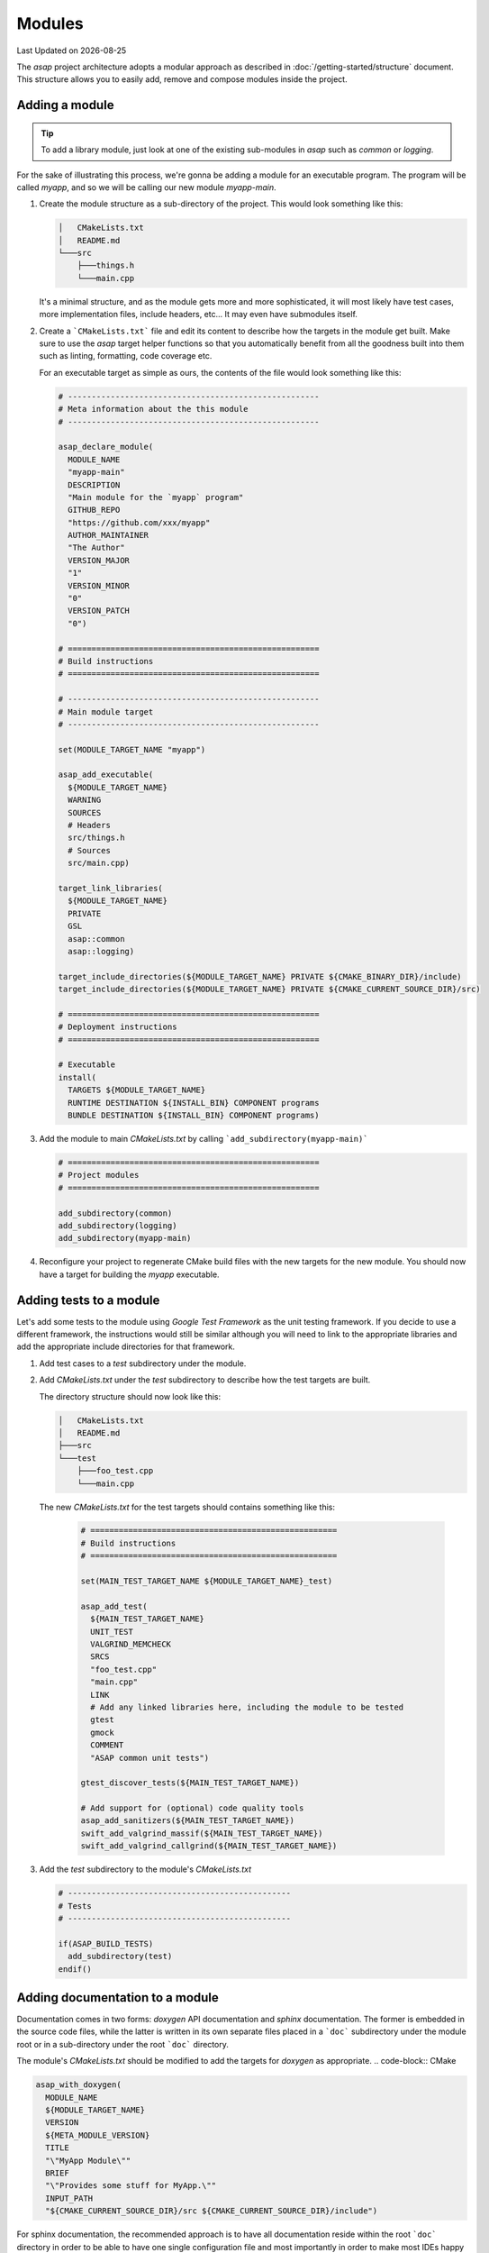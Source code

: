 .. Structure conventions
     # with overline, for parts
     * with overline, for chapters
     = for sections
     - for subsections
     ^ for sub-subsections
     " for paragraphs

*******
Modules
*******

.. |date| date::

Last Updated on |date|

The `asap` project architecture adopts a modular approach as described in
:doc:`/getting-started/structure` document. This structure allows you to
easily add, remove and compose modules inside the project.

Adding a module
===============

.. tip::
  :class: margin

  To add a library module, just look at one of the existing sub-modules in
  `asap` such as `common` or `logging`.

For the sake of illustrating this process, we're gonna be adding a module for an
executable program. The program will be called `myapp`, and so we will be
calling our new module `myapp-main`.

1. Create the module structure as a sub-directory of the project. This would
   look something like this:

   .. code-block:: text

    │   CMakeLists.txt
    │   README.md
    └───src
        ├───things.h
        └───main.cpp

   It's a minimal structure, and as the module gets more and more sophisticated,
   it will most likely have test cases, more implementation files, include
   headers, etc... It may even have submodules itself.

2. Create a ```CMakeLists.txt``` file and edit its content to describe how the
   targets in the module get built. Make sure to use the `asap` target helper
   functions so that you automatically benefit from all the goodness built into
   them such as linting, formatting, code coverage etc.

   For an executable target as simple as ours, the contents of the file would
   look something like this:

   .. code-block:: CMake

    # -----------------------------------------------------
    # Meta information about the this module
    # -----------------------------------------------------

    asap_declare_module(
      MODULE_NAME
      "myapp-main"
      DESCRIPTION
      "Main module for the `myapp` program"
      GITHUB_REPO
      "https://github.com/xxx/myapp"
      AUTHOR_MAINTAINER
      "The Author"
      VERSION_MAJOR
      "1"
      VERSION_MINOR
      "0"
      VERSION_PATCH
      "0")

    # =====================================================
    # Build instructions
    # =====================================================

    # -----------------------------------------------------
    # Main module target
    # -----------------------------------------------------

    set(MODULE_TARGET_NAME "myapp")

    asap_add_executable(
      ${MODULE_TARGET_NAME}
      WARNING
      SOURCES
      # Headers
      src/things.h
      # Sources
      src/main.cpp)

    target_link_libraries(
      ${MODULE_TARGET_NAME}
      PRIVATE
      GSL
      asap::common
      asap::logging)

    target_include_directories(${MODULE_TARGET_NAME} PRIVATE ${CMAKE_BINARY_DIR}/include)
    target_include_directories(${MODULE_TARGET_NAME} PRIVATE ${CMAKE_CURRENT_SOURCE_DIR}/src)

    # =====================================================
    # Deployment instructions
    # =====================================================

    # Executable
    install(
      TARGETS ${MODULE_TARGET_NAME}
      RUNTIME DESTINATION ${INSTALL_BIN} COMPONENT programs
      BUNDLE DESTINATION ${INSTALL_BIN} COMPONENT programs)

3. Add the module to main `CMakeLists.txt` by calling
   ```add_subdirectory(myapp-main)```

   .. code-block:: cmake

    # =====================================================
    # Project modules
    # =====================================================

    add_subdirectory(common)
    add_subdirectory(logging)
    add_subdirectory(myapp-main)

4. Reconfigure your project to regenerate CMake build files with the new targets
   for the new module. You should now have a target for building the `myapp`
   executable.

Adding tests to a module
========================

Let's add some tests to the module using `Google Test Framework` as the unit
testing framework. If you decide to use a different framework, the instructions
would still be similar although you will need to link to the appropriate
libraries and add the appropriate include directories for that framework.

1. Add test cases to a `test` subdirectory under the module.

2. Add `CMakeLists.txt` under the `test` subdirectory to describe how the test
   targets are built.

   The directory structure should now look like this:

   .. code-block:: text

    │   CMakeLists.txt
    │   README.md
    ├───src
    └───test
        ├───foo_test.cpp
        └───main.cpp

   The new `CMakeLists.txt` for the test targets should contains something like
   this:

      .. code-block:: CMake

        # ====================================================
        # Build instructions
        # ====================================================

        set(MAIN_TEST_TARGET_NAME ${MODULE_TARGET_NAME}_test)

        asap_add_test(
          ${MAIN_TEST_TARGET_NAME}
          UNIT_TEST
          VALGRIND_MEMCHECK
          SRCS
          "foo_test.cpp"
          "main.cpp"
          LINK
          # Add any linked libraries here, including the module to be tested
          gtest
          gmock
          COMMENT
          "ASAP common unit tests")

        gtest_discover_tests(${MAIN_TEST_TARGET_NAME})

        # Add support for (optional) code quality tools
        asap_add_sanitizers(${MAIN_TEST_TARGET_NAME})
        swift_add_valgrind_massif(${MAIN_TEST_TARGET_NAME})
        swift_add_valgrind_callgrind(${MAIN_TEST_TARGET_NAME})

3. Add the `test` subdirectory to the module's `CMakeLists.txt`

   .. code-block:: cmake

    # -----------------------------------------------
    # Tests
    # -----------------------------------------------

    if(ASAP_BUILD_TESTS)
      add_subdirectory(test)
    endif()

Adding documentation to a module
================================

Documentation comes in two forms: `doxygen` API documentation and `sphinx`
documentation. The former is embedded in the source code files, while the latter
is written in its own separate files placed in a ```doc``` subdirectory under
the module root or in a sub-directory under the root ```doc``` directory.

The module's `CMakeLists.txt` should be modified to add the targets for
`doxygen` as appropriate. .. code-block:: CMake

.. code-block:: CMake

  asap_with_doxygen(
    MODULE_NAME
    ${MODULE_TARGET_NAME}
    VERSION
    ${META_MODULE_VERSION}
    TITLE
    "\"MyApp Module\""
    BRIEF
    "\"Provides some stuff for MyApp.\""
    INPUT_PATH
    "${CMAKE_CURRENT_SOURCE_DIR}/src ${CMAKE_CURRENT_SOURCE_DIR}/include")

For sphinx documentation, the recommended approach is to have all documentation
reside within the root ```doc``` directory in order to be able to have one
single configuration file and most importantly in order to make most IDEs happy
and generate previews.

The contents of the `doc` directory can be started by copying some of the files
from another existing module. In particular, the ```conf.py.in``` file, can be
copied from an existing module and used without modification.

If the module documentation is preferred to be inside the module itself, then a
separate sphinx project is required. The module's `CMakeLists.txt` should then
be modified to add the targets for `doxygen` and `sphinx` documentation build as
appropriate. The module's `CMakeLists.txt` should then be modified to add the targets for
`sphinx` as appropriate.

.. code-block:: CMake

  asap_with_sphinx(${MODULE_TARGET_NAME})
